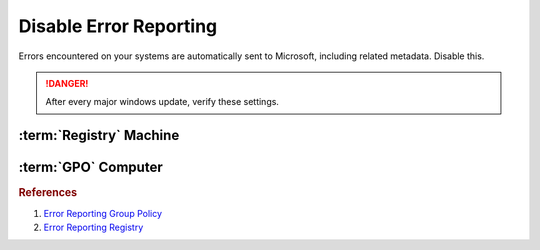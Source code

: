 .. _w10-1903-disable-error-reporting:

Disable Error Reporting
#######################
Errors encountered on your systems are automatically sent to Microsoft,
including related metadata. Disable this.

.. danger::
  After every major windows update, verify these settings.

:term:`Registry` Machine
************************
.. wregedit:: Disable error reporting policy via Registry
  :key_title: HKEY_LOCAL_MACHINE\SOFTWARE\Policies\Microsoft\Windows\Windows Error Reporting
  :names:     Disabled
  :types:     DWORD
  :data:      1
  :no_section:

.. wregedit:: Disable error reporting via Registry
  :key_title: HKEY_LOCAL_MACHINE\SOFTWARE\Microsoft\Windows\Windows Error Reporting
  :names:     Disabled
  :types:     DWORD
  :data:      1
  :no_section:
  :no_launch:

:term:`GPO` Computer
********************
.. wgpolicy:: Disable Windows Error Reporting via machine GPO
  :key_title: Computer Configuration -->
              Administrative Templates -->
              Windows Components -->
              Windows Error Reporting -->
              Disable Windows Error Reporting
  :option:    ☑
  :setting:   Enabled
  :no_section:

.. rubric:: References

#. `Error Reporting Group Policy <https://auditsquare.com/advisory/windows/error-reporting>`_
#. `Error Reporting Registry <https://github.com/adolfintel/Windows10-Privacy#turn-off-windows-error-reporting>`_
